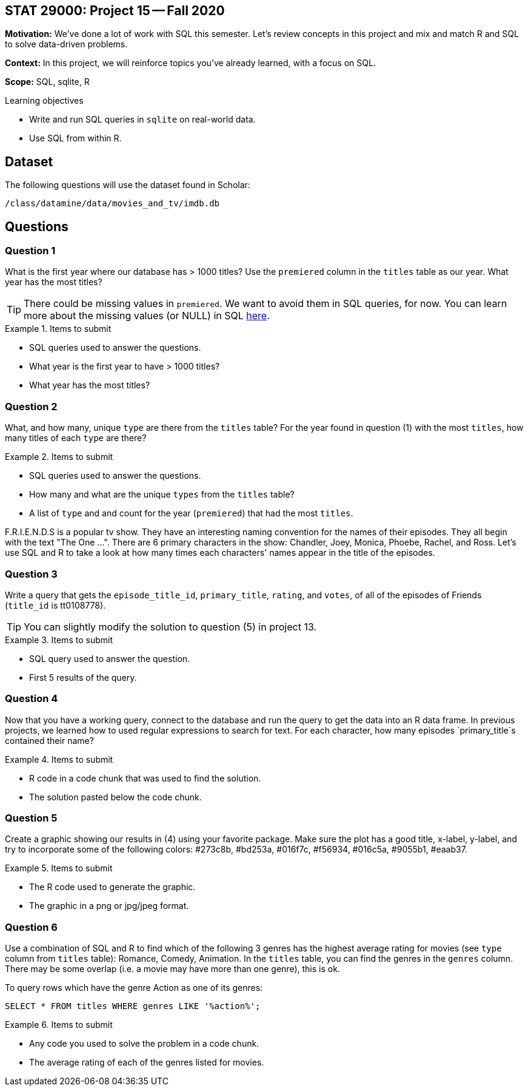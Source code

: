 == STAT 29000: Project 15 -- Fall 2020

**Motivation:** We've done a lot of work with SQL this semester. Let's review concepts in this project and mix and match R and SQL to solve data-driven problems.

**Context:** In this project, we will reinforce topics you've already learned, with a focus on SQL.

**Scope:** SQL, sqlite, R

.Learning objectives
****
- Write and run SQL queries in `sqlite` on real-world data.
- Use SQL from within R.
****

== Dataset

The following questions will use the dataset found in Scholar:

`/class/datamine/data/movies_and_tv/imdb.db`

== Questions 

=== Question 1

What is the first year where our database has > 1000 titles? Use the `premiered` column in the `titles` table as our year. What year has the most titles?

[TIP]
====
There could be missing values in `premiered`. We want to avoid them in SQL queries, for now. You can learn more about the missing values (or NULL) in SQL https://www.w3schools.com/sql/sql_null_values.asp[here].
====

.Items to submit
====
- SQL queries used to answer the questions.
- What year is the first year to have > 1000 titles? 
- What year has the most titles?
====

=== Question 2

What, and how many, unique `type` are there from the `titles` table? For the year found in question (1) with the most `titles`, how many titles of each `type` are there?

.Items to submit
====
- SQL queries used to answer the questions.
- How many and what are the unique `types` from the `titles` table?
- A list of `type` and and count for the year (`premiered`) that had the most `titles`.
====

F.R.I.E.N.D.S is a popular tv show. They have an interesting naming convention for the names of their episodes. They all begin with the text "The One ...". There are 6 primary characters in the show: Chandler, Joey, Monica, Phoebe, Rachel, and Ross. Let's use SQL and R to take a look at how many times each characters' names appear in the title of the episodes.

=== Question 3

Write a query that gets the `episode_title_id`, `primary_title`, `rating`, and `votes`, of all of the episodes of Friends (`title_id` is tt0108778). 

[TIP]
====
You can slightly modify the solution to question (5) in project 13.
====

.Items to submit
====
- SQL query used to answer the question.
- First 5 results of the query.
====

=== Question 4

Now that you have a working query, connect to the database and run the query to get the data into an R data frame. In previous projects, we learned how to used regular expressions to search for text. For each character, how many episodes `primary_title`s contained their name? 

.Items to submit
====
- R code in a code chunk that was used to find the solution.
- The solution pasted below the code chunk.
====

=== Question 5

Create a graphic showing our results in (4) using your favorite package. Make sure the plot has a good title, x-label, y-label, and try to incorporate some of the following colors: #273c8b, #bd253a, #016f7c, #f56934, #016c5a, #9055b1, #eaab37.

.Items to submit
====
- The R code used to generate the graphic.
- The graphic in a png or jpg/jpeg format.
====

=== Question 6

Use a combination of SQL and R to find which of the following 3 genres has the highest average rating for movies (see `type` column from `titles` table): Romance, Comedy, Animation. In the `titles` table, you can find the genres in the `genres` column. There may be some overlap (i.e. a movie may have more than one genre), this is ok. 

To query rows which have the genre Action as one of its genres:

[source,SQL]
----
SELECT * FROM titles WHERE genres LIKE '%action%';
----

.Items to submit
====
- Any code you used to solve the problem in a code chunk.
- The average rating of each of the genres listed for movies.
====
